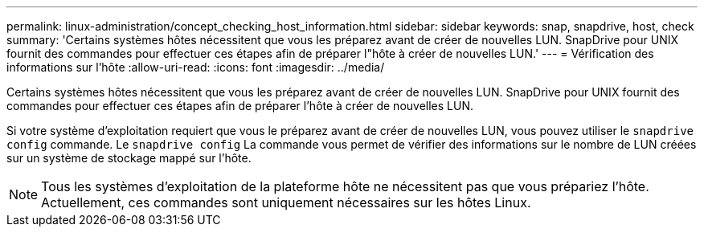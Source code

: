 ---
permalink: linux-administration/concept_checking_host_information.html 
sidebar: sidebar 
keywords: snap, snapdrive, host, check 
summary: 'Certains systèmes hôtes nécessitent que vous les préparez avant de créer de nouvelles LUN. SnapDrive pour UNIX fournit des commandes pour effectuer ces étapes afin de préparer l"hôte à créer de nouvelles LUN.' 
---
= Vérification des informations sur l'hôte
:allow-uri-read: 
:icons: font
:imagesdir: ../media/


[role="lead"]
Certains systèmes hôtes nécessitent que vous les préparez avant de créer de nouvelles LUN. SnapDrive pour UNIX fournit des commandes pour effectuer ces étapes afin de préparer l'hôte à créer de nouvelles LUN.

Si votre système d'exploitation requiert que vous le préparez avant de créer de nouvelles LUN, vous pouvez utiliser le `snapdrive config` commande. Le `snapdrive config` La commande vous permet de vérifier des informations sur le nombre de LUN créées sur un système de stockage mappé sur l'hôte.


NOTE: Tous les systèmes d'exploitation de la plateforme hôte ne nécessitent pas que vous prépariez l'hôte. Actuellement, ces commandes sont uniquement nécessaires sur les hôtes Linux.
